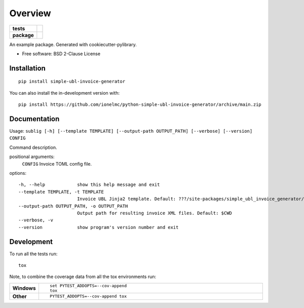 ========
Overview
========

.. start-badges

.. list-table::
    :stub-columns: 1

    * - tests
      - |github-actions| |coveralls| |codecov|
    * - package
      - |version| |wheel| |supported-versions| |supported-implementations| |commits-since|

.. |github-actions| image:: https://github.com/ionelmc/python-simple-ubl-invoice-generator/actions/workflows/github-actions.yml/badge.svg
    :alt: GitHub Actions Build Status
    :target: https://github.com/ionelmc/python-simple-ubl-invoice-generator/actions

.. |coveralls| image:: https://coveralls.io/repos/github/ionelmc/python-simple-ubl-invoice-generator/badge.svg?branch=main
    :alt: Coverage Status
    :target: https://coveralls.io/github/ionelmc/python-simple-ubl-invoice-generator?branch=main

.. |codecov| image:: https://codecov.io/gh/ionelmc/python-simple-ubl-invoice-generator/branch/main/graphs/badge.svg?branch=main
    :alt: Coverage Status
    :target: https://app.codecov.io/github/ionelmc/python-simple-ubl-invoice-generator

.. |version| image:: https://img.shields.io/pypi/v/simple-ubl-invoice-generator.svg
    :alt: PyPI Package latest release
    :target: https://pypi.org/project/simple-ubl-invoice-generator

.. |wheel| image:: https://img.shields.io/pypi/wheel/simple-ubl-invoice-generator.svg
    :alt: PyPI Wheel
    :target: https://pypi.org/project/simple-ubl-invoice-generator

.. |supported-versions| image:: https://img.shields.io/pypi/pyversions/simple-ubl-invoice-generator.svg
    :alt: Supported versions
    :target: https://pypi.org/project/simple-ubl-invoice-generator

.. |supported-implementations| image:: https://img.shields.io/pypi/implementation/simple-ubl-invoice-generator.svg
    :alt: Supported implementations
    :target: https://pypi.org/project/simple-ubl-invoice-generator

.. |commits-since| image:: https://img.shields.io/github/commits-since/ionelmc/python-simple-ubl-invoice-generator/v0.0.0.svg
    :alt: Commits since latest release
    :target: https://github.com/ionelmc/python-simple-ubl-invoice-generator/compare/v0.0.0...main

.. end-badges

An example package. Generated with cookiecutter-pylibrary.

* Free software: BSD 2-Clause License

Installation
============

::

    pip install simple-ubl-invoice-generator

You can also install the in-development version with::

    pip install https://github.com/ionelmc/python-simple-ubl-invoice-generator/archive/main.zip

Documentation
=============

Usage: ``sublig [-h] [--template TEMPLATE] [--output-path OUTPUT_PATH] [--verbose] [--version] CONFIG``

Command description.

positional arguments:
  ``CONFIG``                Invoice TOML config file.

options::

  -h, --help            show this help message and exit
  --template TEMPLATE, -t TEMPLATE
                        Invoice UBL Jinja2 template. Default: ???/site-packages/simple_ubl_invoice_generator/template.xml
  --output-path OUTPUT_PATH, -o OUTPUT_PATH
                        Output path for resulting invoice XML files. Default: $CWD
  --verbose, -v
  --version             show program's version number and exit

Development
===========

To run all the tests run::

    tox

Note, to combine the coverage data from all the tox environments run:

.. list-table::
    :widths: 10 90
    :stub-columns: 1

    - - Windows
      - ::

            set PYTEST_ADDOPTS=--cov-append
            tox

    - - Other
      - ::

            PYTEST_ADDOPTS=--cov-append tox
